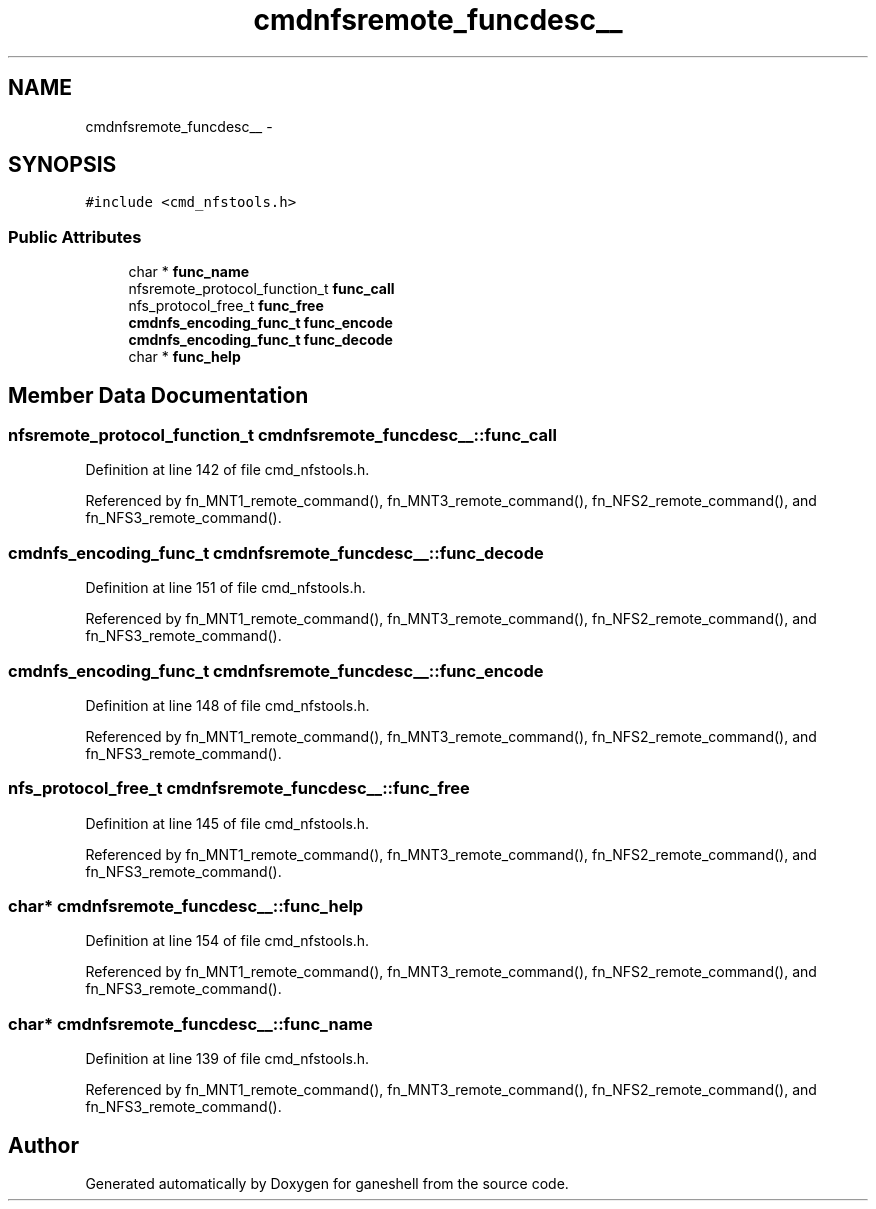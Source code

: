 .TH "cmdnfsremote_funcdesc__" 3 "9 Apr 2008" "Version 0.1" "ganeshell" \" -*- nroff -*-
.ad l
.nh
.SH NAME
cmdnfsremote_funcdesc__ \- 
.SH SYNOPSIS
.br
.PP
\fC#include <cmd_nfstools.h>\fP
.PP
.SS "Public Attributes"

.in +1c
.ti -1c
.RI "char * \fBfunc_name\fP"
.br
.ti -1c
.RI "nfsremote_protocol_function_t \fBfunc_call\fP"
.br
.ti -1c
.RI "nfs_protocol_free_t \fBfunc_free\fP"
.br
.ti -1c
.RI "\fBcmdnfs_encoding_func_t\fP \fBfunc_encode\fP"
.br
.ti -1c
.RI "\fBcmdnfs_encoding_func_t\fP \fBfunc_decode\fP"
.br
.ti -1c
.RI "char * \fBfunc_help\fP"
.br
.in -1c
.SH "Member Data Documentation"
.PP 
.SS "nfsremote_protocol_function_t \fBcmdnfsremote_funcdesc__::func_call\fP"
.PP
Definition at line 142 of file cmd_nfstools.h.
.PP
Referenced by fn_MNT1_remote_command(), fn_MNT3_remote_command(), fn_NFS2_remote_command(), and fn_NFS3_remote_command().
.SS "\fBcmdnfs_encoding_func_t\fP \fBcmdnfsremote_funcdesc__::func_decode\fP"
.PP
Definition at line 151 of file cmd_nfstools.h.
.PP
Referenced by fn_MNT1_remote_command(), fn_MNT3_remote_command(), fn_NFS2_remote_command(), and fn_NFS3_remote_command().
.SS "\fBcmdnfs_encoding_func_t\fP \fBcmdnfsremote_funcdesc__::func_encode\fP"
.PP
Definition at line 148 of file cmd_nfstools.h.
.PP
Referenced by fn_MNT1_remote_command(), fn_MNT3_remote_command(), fn_NFS2_remote_command(), and fn_NFS3_remote_command().
.SS "nfs_protocol_free_t \fBcmdnfsremote_funcdesc__::func_free\fP"
.PP
Definition at line 145 of file cmd_nfstools.h.
.PP
Referenced by fn_MNT1_remote_command(), fn_MNT3_remote_command(), fn_NFS2_remote_command(), and fn_NFS3_remote_command().
.SS "char* \fBcmdnfsremote_funcdesc__::func_help\fP"
.PP
Definition at line 154 of file cmd_nfstools.h.
.PP
Referenced by fn_MNT1_remote_command(), fn_MNT3_remote_command(), fn_NFS2_remote_command(), and fn_NFS3_remote_command().
.SS "char* \fBcmdnfsremote_funcdesc__::func_name\fP"
.PP
Definition at line 139 of file cmd_nfstools.h.
.PP
Referenced by fn_MNT1_remote_command(), fn_MNT3_remote_command(), fn_NFS2_remote_command(), and fn_NFS3_remote_command().

.SH "Author"
.PP 
Generated automatically by Doxygen for ganeshell from the source code.
